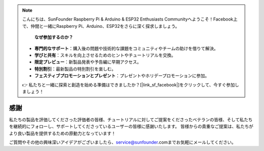 .. note::

    こんにちは、SunFounder Raspberry Pi & Arduino & ESP32 Enthusiasts Communityへようこそ！Facebook上で、仲間と一緒にRaspberry Pi、Arduino、ESP32をさらに深く探求しましょう。

     **なぜ参加するのか？** 

    - **専門的なサポート**：購入後の問題や技術的な課題をコミュニティやチームの助けを借りて解決。
    - **学びと共有**：スキルを向上させるためのヒントやチュートリアルを交換。
    - **限定プレビュー**：新製品発表や予告編に早期アクセス。
    - **特別割引**：最新製品の特別割引を楽しむ。
    - **フェスティブプロモーションとプレゼント**：プレゼントやホリデープロモーションに参加。

    👉 私たちと一緒に探索と創造を始める準備はできましたか？[|link_sf_facebook|]をクリックして、今すぐ参加しましょう！

感謝
====================

私たちの製品を評価してくださった評価者の皆様、チュートリアルに対してご提案をくださったベテランの皆様、そして私たちを継続的にフォローし、サポートしてくださっているユーザーの皆様に感謝いたします。
皆様からの貴重なご提案は、私たちがより良い製品を提供するための原動力となっています！

ご質問やその他の興味深いアイデアがございましたら、service@sunfounder.comまでお気軽にメールしてください。